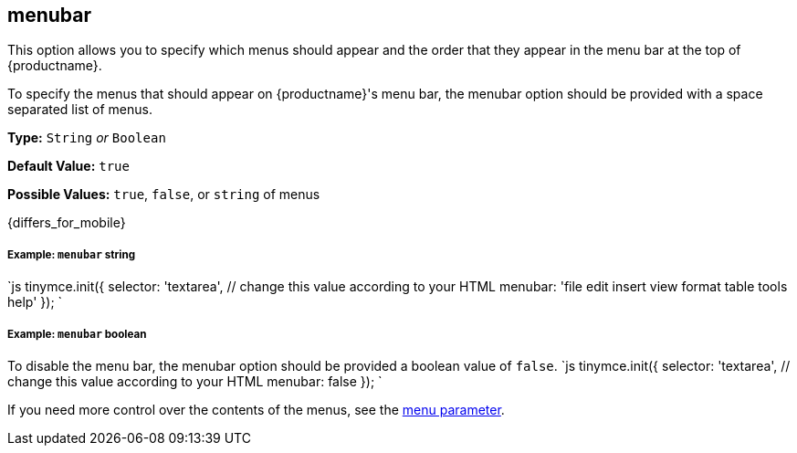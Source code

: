 [#menubar]
== menubar

This option allows you to specify which menus should appear and the order that they appear in the menu bar at the top of {productname}.

To specify the menus that should appear on {productname}'s menu bar, the menubar option should be provided with a space separated list of menus.

*Type:* `String` _or_ `Boolean`

*Default Value:* `true`

*Possible Values:* `true`, `false`, or `string` of menus

{differs_for_mobile}

[discrete#example-string]
===== Example: `menubar` string

`js
tinymce.init({
  selector: 'textarea',  // change this value according to your HTML
  menubar: 'file edit insert view format table tools help'
});
`

[discrete#example-boolean]
===== Example: `menubar` boolean

To disable the menu bar, the menubar option should be provided a boolean value of `false`.
`js
tinymce.init({
  selector: 'textarea',  // change this value according to your HTML
  menubar: false
});
`

If you need more control over the contents of the menus, see the <<menu,menu parameter>>.
